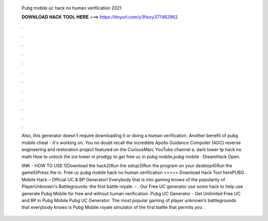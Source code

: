   Pubg mobile uc hack no human verification 2021
  
  
  
  𝐃𝐎𝐖𝐍𝐋𝐎𝐀𝐃 𝐇𝐀𝐂𝐊 𝐓𝐎𝐎𝐋 𝐇𝐄𝐑𝐄 ===> https://tinyurl.com/y3fwxy37?462962
  
  
  
  .
  
  
  
  .
  
  
  
  .
  
  
  
  .
  
  
  
  .
  
  
  
  .
  
  
  
  .
  
  
  
  .
  
  
  
  .
  
  
  
  .
  
  
  
  .
  
  
  
  .
  
  Also, this generator doesn't require downloading it or doing a human verification. Another benefit of pubg mobile cheat - it's working on. You no doubt recall the incredible Apollo Guidance Computer (AGC) reverse engineering and restoration project featured on the CuriousMarc YouTube channel a. dark tower tp hack no math How to unlock the ice tower in prodigy to get free uc in pubg mobile,pubg mobile · DreamHack Open.
  
  lINK -  HOW TO USE:1)Download the hack2)Run the setup3)Run the program on your desktop4)Run the game5)Press the in. Free uc pubg mobile hack no human verification >>>>> Download Hack Tool herePUBG Mobile Hack – Official UC & BP Generator! Everybody that is into gaming knows of the popularity of PlayerUnknown's Battlegrounds: the first battle royale. - . Our Free UC generator use some hack to help use generate Pubg Mobile for free and without human verification. Pubg UC Generator - Get Unlimited Free UC and BP in Pubg Mobile Pubg UC Generator: The most popular gaming of player unknown’s battlegrounds that everybody knows is Pubg Mobile  royale simulator of the first battle that permits you .
